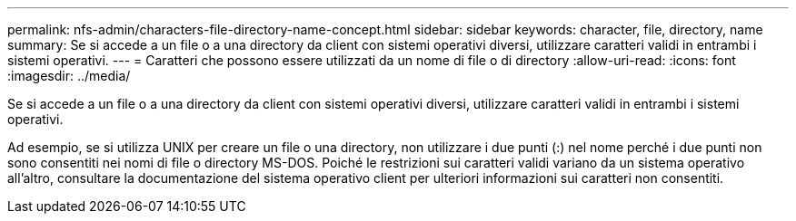 ---
permalink: nfs-admin/characters-file-directory-name-concept.html 
sidebar: sidebar 
keywords: character, file, directory, name 
summary: Se si accede a un file o a una directory da client con sistemi operativi diversi, utilizzare caratteri validi in entrambi i sistemi operativi. 
---
= Caratteri che possono essere utilizzati da un nome di file o di directory
:allow-uri-read: 
:icons: font
:imagesdir: ../media/


[role="lead"]
Se si accede a un file o a una directory da client con sistemi operativi diversi, utilizzare caratteri validi in entrambi i sistemi operativi.

Ad esempio, se si utilizza UNIX per creare un file o una directory, non utilizzare i due punti (:) nel nome perché i due punti non sono consentiti nei nomi di file o directory MS-DOS. Poiché le restrizioni sui caratteri validi variano da un sistema operativo all'altro, consultare la documentazione del sistema operativo client per ulteriori informazioni sui caratteri non consentiti.

